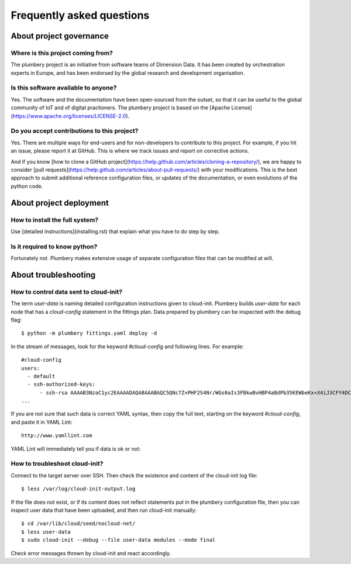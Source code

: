 Frequently asked questions
==========================

About project governance
------------------------

Where is this project coming from?
~~~~~~~~~~~~~~~~~~~~~~~~~~~~~~~~~~

The plumbery project is an initiative from software teams of Dimension Data. It has been created by orchestration experts in Europe, and has been endorsed by the global research and development organisation.

Is this software available to anyone?
~~~~~~~~~~~~~~~~~~~~~~~~~~~~~~~~~~~~~

Yes. The software and the documentation have been open-sourced from the outset, so that it can be useful to the global community of IoT and of digital practioners. The plumbery project is based on the [Apache License](https://www.apache.org/licenses/LICENSE-2.0).

Do you accept contributions to this project?
~~~~~~~~~~~~~~~~~~~~~~~~~~~~~~~~~~~~~~~~~~~~

Yes. There are multiple ways for end-users and for non-developers to contribute to this project. For example, if you hit an issue, please report it at GitHub. This is where we track issues and report on corrective actions.

And if you know [how to clone a GitHub project](https://help.github.com/articles/cloning-a-repository/), we are happy to consider [pull requests](https://help.github.com/articles/about-pull-requests/) with your modifications. This is the best approach to submit additional reference configuration files, or updates of the documentation, or even evolutions of the python code.

About project deployment
------------------------

How to install the full system?
~~~~~~~~~~~~~~~~~~~~~~~~~~~~~~~

Use [detailed instructions](installing.rst) that explain what you have to do step by step.

Is it required to know python?
~~~~~~~~~~~~~~~~~~~~~~~~~~~~~~

Fortunately not. Plumbery makes extensive usage of separate configuration files that can be modified at will.

About troubleshooting
---------------------

How to control data sent to cloud-init?
~~~~~~~~~~~~~~~~~~~~~~~~~~~~~~~~~~~~~~~~~~~~

The term `user-data` is naming detailed configuration instructions given to cloud-init.
Plumbery builds `user-data` for each node that has a `cloud-config` statement in the fittings plan.
Data prepared by plumbery can be inspected with the debug flag::

    $ python -m plumbery fittings.yaml deploy -d

In the stream of messages, look for the keyword `#cloud-config` and following lines. For example::

    #cloud-config
    users:
      - default
      - ssh-authorized-keys:
          - ssh-rsa AAAAB3NzaC1yc2EAAAADAQABAAABAQC5QNc7Z+PHF2S4Nr/WGs0aIs3FBkwBvHBP4aBdPb35KEWbeKx+X4iJ3CFY4DCqNPsS01IarrzcKzHkpzDRxptB+6iLQE4y7dvIrkHP8rqXOspbQ4afyHE0uN1Jf6kp4kylAe6zwWg
    ...


If you are not sure that such data is correct YAML syntax, then copy the full text, starting on the keyword `#cloud-config`, and paste it in YAML Lint::

    http://www.yamllint.com

YAML Lint will immediately tell you if data is ok or not:

.. image:: yamllint.png

How to troubleshoot cloud-init?
~~~~~~~~~~~~~~~~~~~~~~~~~~~~~~~

Connect to the target server over SSH. Then check the existence and content of the cloud-init log file::

    $ less /var/log/cloud-init-output.log

If the file does not exist, or if its content does not reflect statements put in the plumbery configuration file, then you can inspect user data that have been uploaded, and then run cloud-init manually::

    $ cd /var/lib/cloud/seed/nocloud-net/
    $ less user-data
    $ sudo cloud-init --debug --file user-data modules --mode final

Check error messages thrown by cloud-init and react accordingly.
